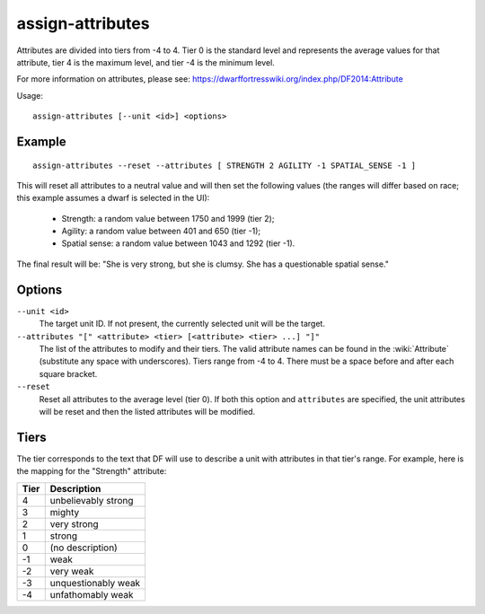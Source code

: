 assign-attributes
=================

.. dfhack-tool::
    :summary: Adjust physical and mental attributes.
    :tags: fort armok units

Attributes are divided into tiers from -4 to 4. Tier 0 is the standard level and
represents the average values for that attribute, tier 4 is the maximum level,
and tier -4 is the minimum level.

For more information on attributes, please see:
https://dwarffortresswiki.org/index.php/DF2014:Attribute

Usage::

    assign-attributes [--unit <id>] <options>

Example
-------

::

    assign-attributes --reset --attributes [ STRENGTH 2 AGILITY -1 SPATIAL_SENSE -1 ]

This will reset all attributes to a neutral value and will then set the
following values (the ranges will differ based on race; this example assumes
a dwarf is selected in the UI):

 * Strength: a random value between 1750 and 1999 (tier 2);
 * Agility: a random value between 401 and 650 (tier -1);
 * Spatial sense: a random value between 1043 and 1292 (tier -1).

The final result will be: "She is very strong, but she is clumsy. She has a
questionable spatial sense."

Options
-------


``--unit <id>``
    The target unit ID. If not present, the currently selected unit will be the
    target.
``--attributes "[" <attribute> <tier> [<attribute> <tier> ...] "]"``
    The list of the attributes to modify and their tiers. The valid attribute
    names can be found in the :wiki:`Attribute` (substitute any space with
    underscores). Tiers range from -4 to 4. There must be a space before and
    after each square bracket.
``--reset``
    Reset all attributes to the average level (tier 0). If both this option and
    ``attributes`` are specified, the unit attributes will be reset and then the
    listed attributes will be modified.

Tiers
-----

The tier corresponds to the text that DF will use to describe a unit with
attributes in that tier's range. For example, here is the mapping for the
"Strength" attribute:

====  ===================
Tier  Description
====  ===================
4     unbelievably strong
3     mighty
2     very strong
1     strong
0     (no description)
-1    weak
-2    very weak
-3    unquestionably weak
-4    unfathomably weak
====  ===================
